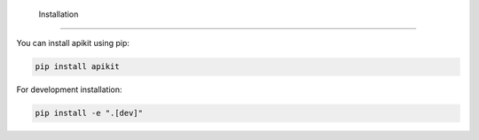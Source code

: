  Installation
===========

You can install apikit using pip:

.. code-block:: bash

   pip install apikit

For development installation:

.. code-block:: bash

   pip install -e ".[dev]"